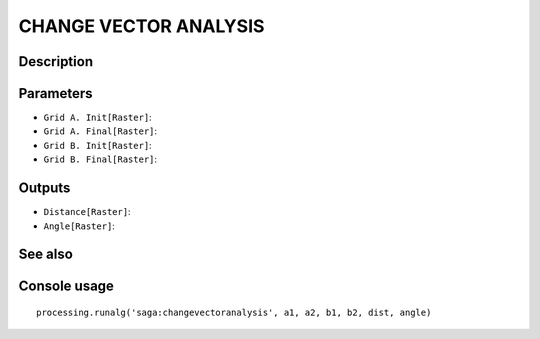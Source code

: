 CHANGE VECTOR ANALYSIS
======================

Description
-----------

Parameters
----------

- ``Grid A. Init[Raster]``:
- ``Grid A. Final[Raster]``:
- ``Grid B. Init[Raster]``:
- ``Grid B. Final[Raster]``:

Outputs
-------

- ``Distance[Raster]``:
- ``Angle[Raster]``:

See also
---------


Console usage
-------------


::

	processing.runalg('saga:changevectoranalysis', a1, a2, b1, b2, dist, angle)
